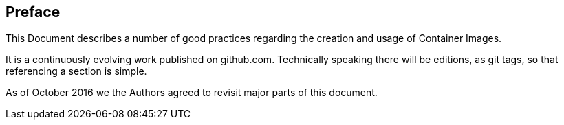 // vim: set syntax=asciidoc:
[[Preface]]
== Preface

This Document describes a number of good practices regarding the creation
and usage of Container Images.

It is a continuously evolving work published on github.com. Technically speaking
there will be editions, as git tags, so that referencing a section is simple.

As of October 2016 we the Authors agreed to revisit major parts of this document.
